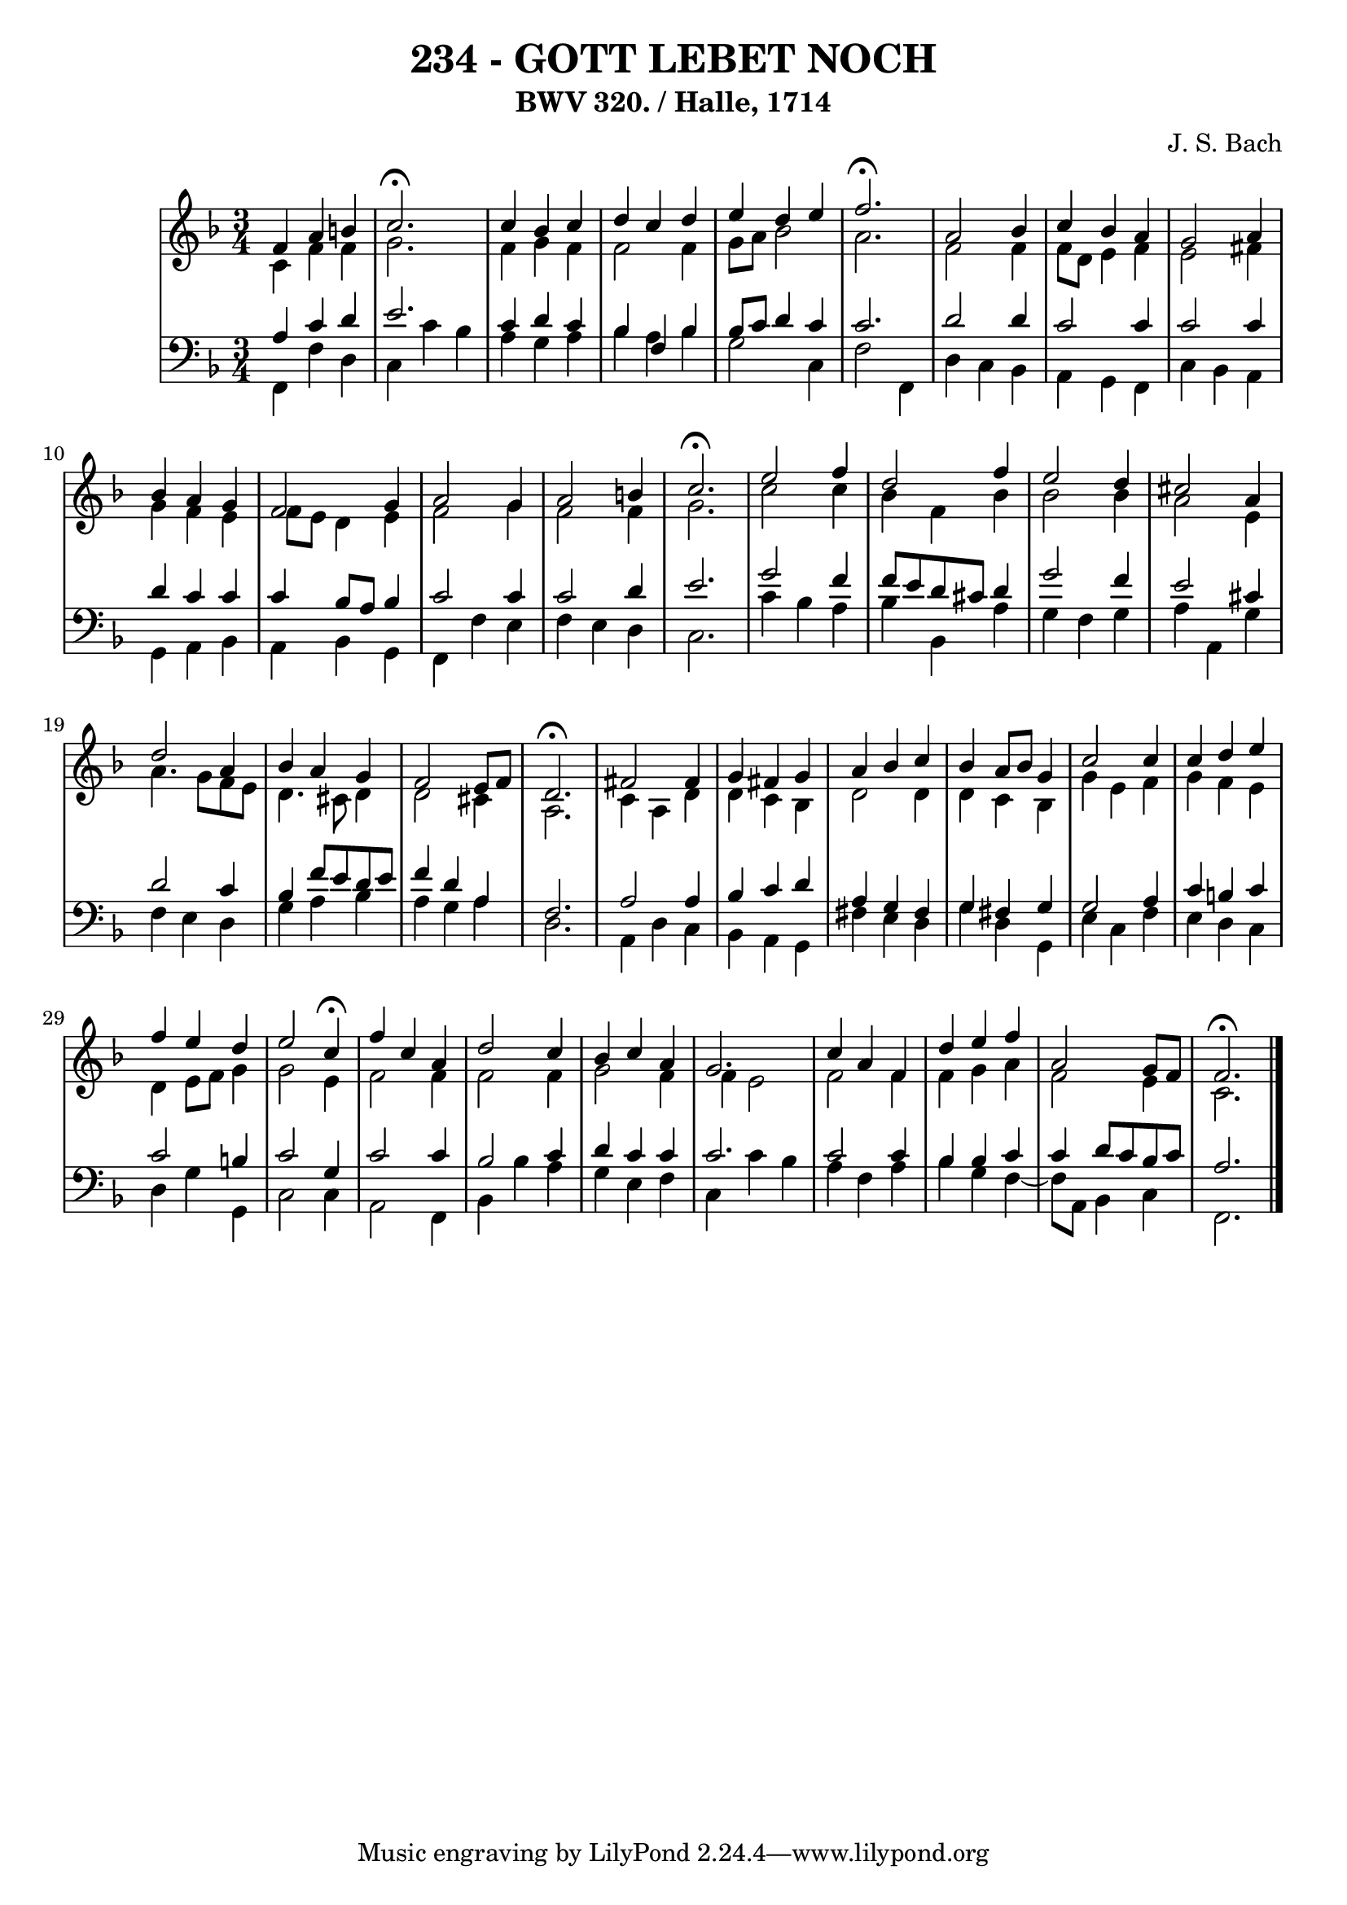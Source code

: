 \version "2.10.33"

\header {
  title = "234 - GOTT LEBET NOCH"
  subtitle = "BWV 320. / Halle, 1714" 
  composer = "J. S. Bach"
}


global = {
  \time 3/4
  \key f \major
}


soprano = \relative c' {
  f4 a4 b4 
  c2. \fermata
  c4 bes4 c4 
  d4 c4 d4 
  e4 d4 e4   %5
  f2. \fermata
  a,2 bes4 
  c4 bes4 a4 
  g2 a4 
  bes4 a4 g4   %10
  f2 g4 
  a2 g4 
  a2 b4 
  c2. \fermata
  e2 f4   %15
  d2 f4 
  e2 d4 
  cis2 a4 
  d2 a4 
  bes4 a4 g4   %20
  f2 e8 f8 
  d2. \fermata
  fis2 fis4 
  g4 fis4 g4 
  a4 bes4 c4   %25
  bes4 a8 bes8 g4 
  c2 c4 
  c4 d4 e4 
  f4 e4 d4 
  e2 c4 \fermata  %30
  f4 c4 a4 
  d2 c4 
  bes4 c4 a4 
  g2. 
  c4 a4 f4   %35
  d'4 e4 f4 
  a,2 g8 f8 
  f2. \fermata 
  
}

alto = \relative c' {
  c4 f4 f4 
  g2. 
  f4 g4 f4 
  f2 f4 
  g8 a8 bes2   %5
  a2. 
  f2 f4 
  f8 d8 e4 f4 
  e2 fis4 
  g4 f4 e4   %10
  f8 e8 d4 e4 
  f2 g4 
  f2 f4 
  g2. 
  c2 c4   %15
  bes4 f4 bes4 
  bes2 bes4 
  a2 e4 
  a4. g8 f8 e8 
  d4. cis8 d4   %20
  d2 cis4 
  a2. 
  c4 a4 d4 
  d4 c4 bes4 
  d2 d4   %25
  d4 c4 bes4 
  g'4 e4 f4 
  g4 f4 e4 
  d4 e8 f8 g4 
  g2 e4   %30
  f2 f4 
  f2 f4 
  g2 f4 
  f4 e2 
  f2 f4   %35
  f4 g4 a4 
  f2 e4 
  c2. 
  
}

tenor = \relative c' {
  a4 c4 d4 
  e2. 
  c4 d4 c4 
  bes4 f4 bes4 
  bes8 c8 d4 c4   %5
  c2. 
  d2 d4 
  c2 c4 
  c2 c4 
  d4 c4 c4   %10
  c4 bes8 a8 bes4 
  c2 c4 
  c2 d4 
  e2. 
  g2 f4   %15
  f8 e8 d8 cis8 d4 
  g2 f4 
  e2 cis4 
  d2 c4 
  bes4 f'8 e8 d8 e8   %20
  f4 d4 a4 
  f2. 
  a2 a4 
  bes4 c4 d4 
  a4 g4 fis4   %25
  g4 fis4 g4 
  g2 a4 
  c4 b4 c4 
  c2 b4 
  c2 g4   %30
  c2 c4 
  bes2 c4 
  d4 c4 c4 
  c2. 
  c2 c4   %35
  bes4 bes4 c4 
  c4 d8 c8 bes8 c8 
  a2. 
  
}

baixo = \relative c, {
  f4 f'4 d4 
  c4 c'4 bes4 
  a4 g4 a4 
  bes4 a4 bes4 
  g2 c,4   %5
  f2 f,4 
  d'4 c4 bes4 
  a4 g4 f4 
  c'4 bes4 a4 
  g4 a4 bes4   %10
  a4 bes4 g4 
  f4 f'4 e4 
  f4 e4 d4 
  c2. 
  c'4 bes4 a4   %15
  bes4 bes,4 a'4 
  g4 f4 g4 
  a4 a,4 g'4 
  f4 e4 d4 
  g4 a4 bes4   %20
  a4 g4 a4 
  d,2. 
  a4 d4 c4 
  bes4 a4 g4 
  fis'4 e4 d4   %25
  g4 d4 g,4 
  e'4 c4 f4 
  e4 d4 c4 
  d4 g4 g,4 
  c2 c4   %30
  a2 f4 
  bes4 bes'4 a4 
  g4 e4 f4 
  c4 c'4 bes4 
  a4 f4 a4   %35
  bes4 g4 f4~ 
  f8 a,8 bes4 c4 
  f,2. 
  
}

\score {
  <<
    \new StaffGroup <<
      \override StaffGroup.SystemStartBracket #'style = #'line 
      \new Staff {
        <<
          \global
          \new Voice = "soprano" { \voiceOne \soprano }
          \new Voice = "alto" { \voiceTwo \alto }
        >>
      }
      \new Staff {
        <<
          \global
          \clef "bass"
          \new Voice = "tenor" {\voiceOne \tenor }
          \new Voice = "baixo" { \voiceTwo \baixo \bar "|."}
        >>
      }
    >>
  >>
  \layout {}
  \midi {}
}

